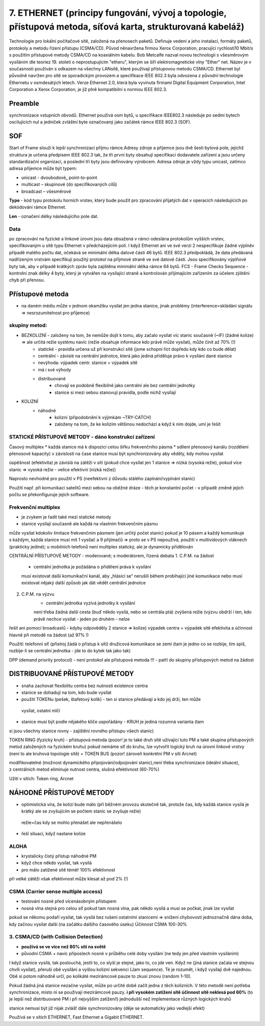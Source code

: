 ==============
7. ETHERNET (principy fungování, vývoj a topologie, přístupová metoda, síťová karta, strukturovaná kabeláž)
==============

Technologie pro lokální počítačové sítě, založená na přenosech paketů. Definuje vedení a jeho instalaci, formáty paketů, protokoly a metodu řízení přístupu (CSMA/CD). Původ něnavržena firmou Xerox Corporation, pracující rychlostí10 Mbit/s s použitím přístupové metody CSMA/CD na koaxiálním kabelu. Bob Metcalfe nazval novou technologii s všesměrovým vysíláním dle teoriez  19. století o neprostupujícím "etheru", kterým se šíří elektromagnetické vlny "Ether" net.
Název je v současnosti používán s odkazem na všechny LANsítě, které používají přístupovou metodu CSMA/CD. Ethernet byl původně navržen pro sítě se sporadickým provozem a specifikace IEEE 802.3 byla odvozena z původní technologie Ethernetu v osmdesátých letech. Verze Ethernet 2.0, která byla vyvinuta firmami Digital Equipment Corporation, Intel Corporation a Xerox Corporation, je již plně kompatibilní s normou IEEE 802.3.

.. image:: img/ethernet.png

Preamble 
-------

synchronizace vstupních obvodů. Ethernet používá osm bytů, u specifikace lEEE802.3 následuje po sedmi bytech oscilujících nul a jedniček zvláštní byte označovaný jako začátek rámce IEEE 802.3 (SOF).

SOF
-------

Start of Frame slouží k lepší synchronizaci příjmu rámce.Adresy zdroje a příjemce jsou dvě šesti bytová pole, jejichž struktura je určena předpisem IEEE 802.3 tak, že tři první byty obsahují specifikaci dodavatele zařízení a jsou určeny standardizační organizací, a poslední tři byty jsou definovány výrobcem. Adresa zdroje je vždy typu unicast, zatímco adresa příjemce může být typem:

* unicast - dvoubodové„ point-to-point
* multicast – skupinové (do specifikovaných cílů) 
* broadcast – všesměrové

**Type** - kód typu protokolu horních vrstev, který bude použit pro zpracování přijatých dat v operacích následujících po dekódování rámce Ethernet.

**Len** - označení délky následujícího pole dat.

Data
"""""""

po zpracování na fyzické a linkové úrovni jsou data obsažená v rámci odeslána protokolům vyšších vrstev, specifikovaným u sítě typu Ethernet v předcházejícím poli. I když Ethernet ani ve své verzi 2 nespecifikuje žádné výplněv případě malého počtu dat, očekává se minimální délka datové části 46 bytů. IEEE 802.3 předpokládá, že data předávaná nadřízeným vrstvám specifikují použitý protokol na příjmové straně ve své datové části. Jsou specifikovány výplňové byty tak, aby v případě krátkých zpráv byla zajištěna minimální délka rámce 64 bytů.
FCS - Frame Checks Sequence - kontrolní znak délky 4 byty, který je vytvářen na vysílající straně a kontrolován přijímajícím zařízením za účelem zjištění chyb při přenosu.


Přístupové metoda
-------

* na daném médiu může v jednom okamžiku vysílat jen jedna stanice, jinak problémy (interference=skládání signálu => nesrozumitelnost pro příjemce)

skupiny metod: 
""""""

* BEZKOLIZNÍ - založeny na tom, že nemůže dojít k tomu, aby začalo vysílat víc stanic současně (~IF)   (žádné kolize) => ale určitá režie systému navíc (režie obsahuje informace kdo právě může  vysílat), může činit až 70% (!)
	* statické - pravidla určena už při konstrukci sítě (jsme schopni říct dopředu kdy kdo co bude dělat)
	* centrální - závislé na centrální jednotce, která jako jediná přiděluje právo k vysílání dané stanice
	
	* nevýhoda: výpadek centr. stanice = výpadek sítě
	* má i své výhody
	* distribuované
		* chovají se podobně flexibilně jako centrální ale bez centrální jednotky
		* stanice si mezi sebou stanovují pravidla, podle nichž vysílají

* KOLIZNÍ
	* náhodné
		* kolizní (připodobnění k výjimkám ~TRY-CATCH)
		* založeny na tom, že ke kolizím většinou nedochází a když k nim dojde, umí je řešit

STATICKÉ PŘÍSTUPOVÉ METODY - dáno konstrukcí zařízení
""""""""

Časový multiplex
* každá stanice má k dispozici celou šířku frekvenčního pásma
* sdílení přenosový kanálu (rozdělení přenosové kapacity) v závislosti na čase
stanice musí být synchronizovány aby věděly, kdy mohou vysílat

úspěšnost (efektivita) je závislá na zátěži v síti (pokud chce vysílat jen 1 stanice => nízká (vysoká režie), pokud více stanic => vysoká režie - velice efektivní (nízká režie))

Naprosto nevhodné pro použití v PS (neefektivní z důvodu stálého zapínání/vypínání stanic)

Použití např. při komunikaci satelitů mezi sebou na oběžné dráze - těch je konstantní počet - v případě změně jejich počtu se překonfiguruje jejich software.

Frekvenční multiplex
"""""""
* je zvykem je řadit také mezi statické metody
* stanice vysílají současně ale každá na vlastním frekvenčním pásmu
může vysílat kdokoliv
limitace frekvenčním pásmem (jen určitý počet stanic)
pokud je 10 pásem a každý komunikuje s každým, každá stanice musí mít 1 vysílač a 9 
přijímačů  => proto se v PS nepoužívá, použití v multividových vláknech (prakticky jediné);
u mobilních telefonů není multiplex statický, ale je dynamicky přidělován

CENTRÁLNÍ PŘÍSTUPOVÉ METODY - moderované; s moderátorem,  řízená debata 
1. C.P.M. na žádost
	- centrální jednotka je požádána o přidělení práva k vysílání
	musí existovat další komunikační kanál, aby „hlásící se“ nerušili během probíhající jiné 
	komunikace nebo musí existovat nějaký další způsob jak dát vědět centrální jednotce
2. C.P.M. na výzvu
	- centrální jednotka vyzívá jednotky k vysílání
	není třeba žádná další cesta (buď někdo vysílá, nebo se centrála ptá)
	zvýšená režie (výzvu obdrží i ten, kdo právě nechce vysílat - jeden po druhém - nelze 
řešit ani pomocí broadcastů - kdyby odpověděly 2 stanice => kolize)
výpadek centra = výpadek sítě
efektivita a účinnost hlavně při metodě na žádost (až 97% !)

Použití:	telefonní síť (přístroj žádá o přístup k síti)
družicová komunikace se zemí (tam je jedno co se rozbije, tím spíš, rozbije-li  se centrální jednotka - jde to do kytek tak jako tak)

DPP (demand priority protocol) 	- není protokol ale přístupová metoda !!!
- patří do skupiny přístupových metod na žádost
  
DISTRIBUOVANÉ PŘÍSTUPOVÉ METODY
--------

* snaha zachovat flexibilitu centra bez nutnosti existence centra
* stanice se dohadují na tom, kdo bude vysílat
* použití TOKENu (pešek, štafetový kolík) - ten si stanice předávají a kdo jej drží, ten může 
 vysílat, ostatní mlčí
* stanice musí být podle nějakého klíče uspořádány - KRUH je jediná rozumná varianta (tam 
si jsou všechny stanice rovny - zajištění rovného přístupu všech stanic)

TOKEN RING  (fyzický kruh)
- přístupová metoda (pozor! je to také druh sítě užívající tuto PM a také skupina přístupových 
metod založených na fyzickém kruhu) pokud nemáme síť do kruhu, lze vytvořit logický kruh na úrovni linkové vrstvy (není to ale kruhová topologie sítě) = TOKEN BUS  (pozor! zároveň konkrétní PM v síti Arcnet)

modifikovatelné (možnost dynamického připojování/odpojování stanic),není třeba synchronizace  (ideální situace), z centrálních metod eliminuje nutnost centra, 	slušná efektivnost (60-70%)

Užití v sítích: Token ring, Arcnet


NÁHODNÉ PŘÍSTUPOVÉ METODY
-------

* optimistická víra, že  kolizí bude málo (při běžném provozu skutečně tak, protože čas, kdy 
  každá stanice vysílá je krátký ale se zvyšujícím se počtem stanic se zvyšuje režie)
 režie=čas kdy se mohlo přenášet ale nepřenášelo

* řeší situaci, když nastane kolize

ALOHA
""""""
* krystalicky čistý přístup náhodné PM
* když chce někdo vysílat, tak vysílá
* pro málo zatížené sítě téměř 100% efektivnost

při velké zátěži však efektivnost může klesat až pod 2% (!)

CSMA (Carrier sense multiple access)
""""""""
* testování nosné před vícenásobným přístupem
* nosná vlna stejná pro celou síť pokud tam nosná vlna, pak někdo vysílá a musí se počkat, 
  jinak lze vysílat
pokud se někomu podaří vysílat, tak vysílá bez rušení ostatními stanicemi => snížení 
chybovosti
jednoznačně dána doba, kdy začnou vysílat další (na začátku dalšího časového úseku)
Účinnost CSMA 100-30%

3. CSMA/CD  (with Collision Detection)
"""""""""
* **používá se ve více než 80% sítí na světě**
* původní CSMA + navíc příposlech nosné v průběhu celé doby vysílání (ne tedy jen před 
  vlastním vysíláním)

I když stanice vysílá, tak poslouchá, jestli to, co slyší je stejné, jako to, co jde ven. Když ne (jiná stanice začala ve stejnou chvíli vysílat), přeruší obě vysílání a vyšlou kolizní sekvenci (Jam sequence). Té je rozumět, i když vysílají dvě najednou. Obě si potom náhodně určí, po kolikáté mezirámcové pauze to zkusí znovu (random 1-10).

Pokud žádná jiná stanice nezačne vysílat, může po určité době začít jedna z těch kolizních. V této metodě není potřeba synchronizace, místo ní se používají mezirámcové pauzy. 
**i při vysokém zatížení sítě účinnost sítě neklesá pod 60%**  
(to je lepší než distribuované PM i při nejvyšším zatížení!)
jednodušší než implementace různých logických kruhů

stanice nemusí být již nijak zvlášť dále synchronizovány (děje se automaticky jako vedlejší efekt)

Používá se v sítích ETHERNET, Fast Ethernet a Gigabit ETHERNET.